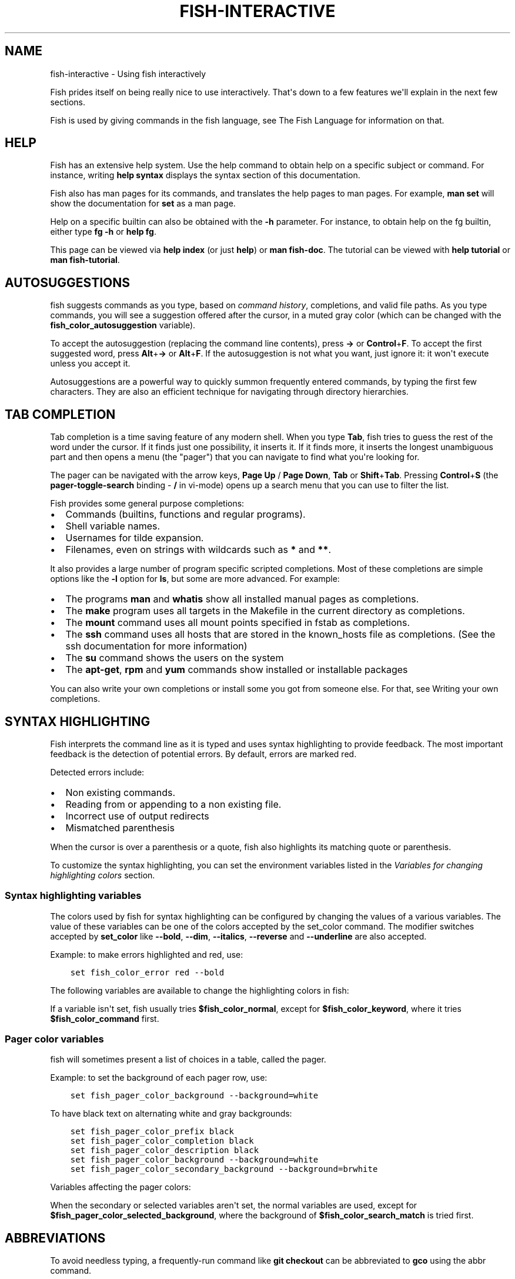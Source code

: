 .\" Man page generated from reStructuredText.
.
.TH "FISH-INTERACTIVE" "1" "Jun 28, 2021" "3.3" "fish-shell"
.SH NAME
fish-interactive \- Using fish interactively
.
.nr rst2man-indent-level 0
.
.de1 rstReportMargin
\\$1 \\n[an-margin]
level \\n[rst2man-indent-level]
level margin: \\n[rst2man-indent\\n[rst2man-indent-level]]
-
\\n[rst2man-indent0]
\\n[rst2man-indent1]
\\n[rst2man-indent2]
..
.de1 INDENT
.\" .rstReportMargin pre:
. RS \\$1
. nr rst2man-indent\\n[rst2man-indent-level] \\n[an-margin]
. nr rst2man-indent-level +1
.\" .rstReportMargin post:
..
.de UNINDENT
. RE
.\" indent \\n[an-margin]
.\" old: \\n[rst2man-indent\\n[rst2man-indent-level]]
.nr rst2man-indent-level -1
.\" new: \\n[rst2man-indent\\n[rst2man-indent-level]]
.in \\n[rst2man-indent\\n[rst2man-indent-level]]u
..
.sp
Fish prides itself on being really nice to use interactively. That\(aqs down to a few features we\(aqll explain in the next few sections.
.sp
Fish is used by giving commands in the fish language, see The Fish Language for information on that.
.SH HELP
.sp
Fish has an extensive help system. Use the help command to obtain help on a specific subject or command. For instance, writing \fBhelp syntax\fP displays the syntax section of this documentation.
.sp
Fish also has man pages for its commands, and translates the help pages to man pages. For example, \fBman set\fP will show the documentation for \fBset\fP as a man page.
.sp
Help on a specific builtin can also be obtained with the \fB\-h\fP parameter. For instance, to obtain help on the fg builtin, either type \fBfg \-h\fP or \fBhelp fg\fP\&.
.sp
This page can be viewed via \fBhelp index\fP (or just \fBhelp\fP) or \fBman fish\-doc\fP\&. The tutorial can be viewed with \fBhelp tutorial\fP or \fBman fish\-tutorial\fP\&.
.SH AUTOSUGGESTIONS
.sp
fish suggests commands as you type, based on \fI\%command history\fP, completions, and valid file paths. As you type commands, you will see a suggestion offered after the cursor, in a muted gray color (which can be changed with the \fBfish_color_autosuggestion\fP variable).
.sp
To accept the autosuggestion (replacing the command line contents), press \fB→\fP or \fBControl\fP+\fBF\fP\&. To accept the first suggested word, press \fBAlt\fP+\fB→\fP or \fBAlt\fP+\fBF\fP\&. If the autosuggestion is not what you want, just ignore it: it won\(aqt execute unless you accept it.
.sp
Autosuggestions are a powerful way to quickly summon frequently entered commands, by typing the first few characters. They are also an efficient technique for navigating through directory hierarchies.
.SH TAB COMPLETION
.sp
Tab completion is a time saving feature of any modern shell. When you type \fBTab\fP, fish tries to guess the rest of the word under the cursor. If it finds just one possibility, it inserts it. If it finds more, it inserts the longest unambiguous part and then opens a menu (the "pager") that you can navigate to find what you\(aqre looking for.
.sp
The pager can be navigated with the arrow keys, \fBPage Up\fP / \fBPage Down\fP, \fBTab\fP or \fBShift\fP+\fBTab\fP\&. Pressing \fBControl\fP+\fBS\fP (the \fBpager\-toggle\-search\fP binding \- \fB/\fP in vi\-mode) opens up a search menu that you can use to filter the list.
.sp
Fish provides some general purpose completions:
.INDENT 0.0
.IP \(bu 2
Commands (builtins, functions and regular programs).
.IP \(bu 2
Shell variable names.
.IP \(bu 2
Usernames for tilde expansion.
.IP \(bu 2
Filenames, even on strings with wildcards such as \fB*\fP and \fB**\fP\&.
.UNINDENT
.sp
It also provides a large number of program specific scripted completions. Most of these completions are simple options like the \fB\-l\fP option for \fBls\fP, but some are more advanced. For example:
.INDENT 0.0
.IP \(bu 2
The programs \fBman\fP and \fBwhatis\fP show all installed manual pages as completions.
.IP \(bu 2
The \fBmake\fP program uses all targets in the Makefile in the current directory as completions.
.IP \(bu 2
The \fBmount\fP command uses all mount points specified in fstab as completions.
.IP \(bu 2
The \fBssh\fP command uses all hosts that are stored in the known_hosts file as completions. (See the ssh documentation for more information)
.IP \(bu 2
The \fBsu\fP command shows the users on the system
.IP \(bu 2
The \fBapt\-get\fP, \fBrpm\fP and \fByum\fP commands show installed or installable packages
.UNINDENT
.sp
You can also write your own completions or install some you got from someone else. For that, see Writing your own completions\&.
.SH SYNTAX HIGHLIGHTING
.sp
Fish interprets the command line as it is typed and uses syntax highlighting to provide feedback. The most important feedback is the detection of potential errors. By default, errors are marked red.
.sp
Detected errors include:
.INDENT 0.0
.IP \(bu 2
Non existing commands.
.IP \(bu 2
Reading from or appending to a non existing file.
.IP \(bu 2
Incorrect use of output redirects
.IP \(bu 2
Mismatched parenthesis
.UNINDENT
.sp
When the cursor is over a parenthesis or a quote, fish also highlights its matching quote or parenthesis.
.sp
To customize the syntax highlighting, you can set the environment variables listed in the \fI\%Variables for changing highlighting colors\fP section.
.SS Syntax highlighting variables
.sp
The colors used by fish for syntax highlighting can be configured by changing the values of a various variables. The value of these variables can be one of the colors accepted by the set_color command. The modifier switches accepted by \fBset_color\fP like \fB\-\-bold\fP, \fB\-\-dim\fP, \fB\-\-italics\fP, \fB\-\-reverse\fP and \fB\-\-underline\fP are also accepted.
.sp
Example: to make errors highlighted and red, use:
.INDENT 0.0
.INDENT 3.5
.sp
.nf
.ft C
set fish_color_error red \-\-bold
.ft P
.fi
.UNINDENT
.UNINDENT
.sp
The following variables are available to change the highlighting colors in fish:
.TS
center;
|l|l|.
_
T{
Variable
T}	T{
Meaning
T}
_
T{
\fBfish_color_normal\fP
T}	T{
default color
T}
_
T{
\fBfish_color_command\fP
T}	T{
commands like echo
T}
_
T{
\fBfish_color_keyword\fP
T}	T{
keywords like if \- this falls back on the command color if unset
T}
_
T{
\fBfish_color_quote\fP
T}	T{
quoted text like "abc"
T}
_
T{
\fBfish_color_redirection\fP
T}	T{
IO redirections like >/dev/null
T}
_
T{
\fBfish_color_end\fP
T}	T{
process separators like \(aq;\(aq and \(aq&\(aq
T}
_
T{
\fBfish_color_error\fP
T}	T{
syntax errors
T}
_
T{
\fBfish_color_param\fP
T}	T{
ordinary command parameters
T}
_
T{
\fBfish_color_comment\fP
T}	T{
comments like \(aq# important\(aq
T}
_
T{
\fBfish_color_selection\fP
T}	T{
selected text in vi visual mode
T}
_
T{
\fBfish_color_operator\fP
T}	T{
parameter expansion operators like \(aq*\(aq and \(aq~\(aq
T}
_
T{
\fBfish_color_escape\fP
T}	T{
character escapes like \(aqn\(aq and \(aqx70\(aq
T}
_
T{
\fBfish_color_autosuggestion\fP
T}	T{
autosuggestions (the proposed rest of a command)
T}
_
T{
\fBfish_color_cwd\fP
T}	T{
the current working directory in the default prompt
T}
_
T{
\fBfish_color_user\fP
T}	T{
the username in the default prompt
T}
_
T{
\fBfish_color_host\fP
T}	T{
the hostname in the default prompt
T}
_
T{
\fBfish_color_host_remote\fP
T}	T{
the hostname in the default prompt for remote sessions (like ssh)
T}
_
T{
\fBfish_color_cancel\fP
T}	T{
the \(aq^C\(aq indicator on a canceled command
T}
_
T{
\fBfish_color_search_match\fP
T}	T{
history search matches and selected pager items (background only)
T}
_
.TE
.sp
If a variable isn\(aqt set, fish usually tries \fB$fish_color_normal\fP, except for \fB$fish_color_keyword\fP, where it tries \fB$fish_color_command\fP first.
.SS Pager color variables
.sp
fish will sometimes present a list of choices in a table, called the pager.
.sp
Example: to set the background of each pager row, use:
.INDENT 0.0
.INDENT 3.5
.sp
.nf
.ft C
set fish_pager_color_background \-\-background=white
.ft P
.fi
.UNINDENT
.UNINDENT
.sp
To have black text on alternating white and gray backgrounds:
.INDENT 0.0
.INDENT 3.5
.sp
.nf
.ft C
set fish_pager_color_prefix black
set fish_pager_color_completion black
set fish_pager_color_description black
set fish_pager_color_background \-\-background=white
set fish_pager_color_secondary_background \-\-background=brwhite
.ft P
.fi
.UNINDENT
.UNINDENT
.sp
Variables affecting the pager colors:
.TS
center;
|l|l|.
_
T{
Variable
T}	T{
Meaning
T}
_
T{
\fBfish_pager_color_progress\fP
T}	T{
the progress bar at the bottom left corner
T}
_
T{
\fBfish_pager_color_background\fP
T}	T{
the background color of a line
T}
_
T{
\fBfish_pager_color_prefix\fP
T}	T{
the prefix string, i.e. the string that is to be completed
T}
_
T{
\fBfish_pager_color_completion\fP
T}	T{
the completion itself, i.e. the proposed rest of the string
T}
_
T{
\fBfish_pager_color_description\fP
T}	T{
the completion description
T}
_
T{
\fBfish_pager_color_selected_background\fP
T}	T{
background of the selected completion
T}
_
T{
\fBfish_pager_color_selected_prefix\fP
T}	T{
prefix of the selected completion
T}
_
T{
\fBfish_pager_color_selected_completion\fP
T}	T{
suffix of the selected completion
T}
_
T{
\fBfish_pager_color_selected_description\fP
T}	T{
description of the selected completion
T}
_
T{
\fBfish_pager_color_secondary_background\fP
T}	T{
background of every second unselected completion
T}
_
T{
\fBfish_pager_color_secondary_prefix\fP
T}	T{
prefix of every second unselected completion
T}
_
T{
\fBfish_pager_color_secondary_completion\fP
T}	T{
suffix of every second unselected completion
T}
_
T{
\fBfish_pager_color_secondary_description\fP
T}	T{
description of every second unselected completion
T}
_
.TE
.sp
When the secondary or selected variables aren\(aqt set, the normal variables are used, except for \fB$fish_pager_color_selected_background\fP, where the background of \fB$fish_color_search_match\fP is tried first.
.SH ABBREVIATIONS
.sp
To avoid needless typing, a frequently\-run command like \fBgit checkout\fP can be abbreviated to \fBgco\fP using the abbr command.
.INDENT 0.0
.INDENT 3.5
.sp
.nf
.ft C
abbr \-a gco git checkout
.ft P
.fi
.UNINDENT
.UNINDENT
.sp
After entering \fBgco\fP and pressing \fBSpace\fP or \fBEnter\fP, the full text \fBgit checkout\fP will appear in the command line.
.sp
This is an alternative to aliases, and has the advantage that you see the actual command before using it, and the actual command will be stored in history.
.SH PROGRAMMABLE TITLE
.sp
When using most virtual terminals, it is possible to set the message displayed in the titlebar of the terminal window. This can be done automatically in fish by defining the fish_title function. The fish_title function is executed before and after a new command is executed or put into the foreground and the output is used as a titlebar message. The status current\-command builtin will always return the name of the job to be put into the foreground (or \fBfish\fP if control is returning to the shell) when the \fIfish_prompt <cmd\-fish_prompt>\fP function is called. The first argument to fish_title will contain the most recently executed foreground command as a string, starting with fish 2.2.
.sp
Examples:
The default fish title is:
.INDENT 0.0
.INDENT 3.5
.sp
.nf
.ft C
function fish_title
    echo (status current\-command) \(aq \(aq
    pwd
end
.ft P
.fi
.UNINDENT
.UNINDENT
.sp
To show the last command in the title:
.INDENT 0.0
.INDENT 3.5
.sp
.nf
.ft C
function fish_title
    echo $argv[1]
end
.ft P
.fi
.UNINDENT
.UNINDENT
.SH PROGRAMMABLE PROMPT
.sp
When fish waits for input, it will display a prompt by evaluating the fish_prompt and fish_right_prompt functions. The output of the former is displayed on the left and the latter\(aqs output on the right side of the terminal. The output of fish_mode_prompt will be prepended on the left, though the default function only does this when in \fI\%vi\-mode\fP\&.
.SH CONFIGURABLE GREETING
.sp
If a function named fish_greeting exists, it will be run when entering interactive mode. Otherwise, if an environment variable named fish_greeting exists, it will be printed.
.SH PRIVATE MODE
.sp
If \fB$fish_private_mode\fP is set to a non\-empty value, commands will not be written to the history file on disk.
.sp
You can also launch with \fBfish \-\-private\fP (or \fBfish \-P\fP for short). This both hides old history and prevents writing history to disk. This is useful to avoid leaking personal information (e.g. for screencasts) or when dealing with sensitive information.
.sp
You can query the variable \fBfish_private_mode\fP (\fBif test \-n "$fish_private_mode" ...\fP) if you would like to respect the user\(aqs wish for privacy and alter the behavior of your own fish scripts.
.SH COMMAND LINE EDITOR
.sp
The fish editor features copy and paste, a \fI\%searchable history\fP and many editor functions that can be bound to special keyboard shortcuts.
.sp
Like bash and other shells, fish includes two sets of keyboard shortcuts (or key bindings): one inspired by the Emacs text editor, and one by the Vi text editor. The default editing mode is Emacs. You can switch to Vi mode by running \fBfish_vi_key_bindings\fP and switch back with \fBfish_default_key_bindings\fP\&. You can also make your own key bindings by creating a function and setting the \fBfish_key_bindings\fP variable to its name. For example:
.INDENT 0.0
.INDENT 3.5
.sp
.nf
.ft C
function fish_hybrid_key_bindings \-\-description \e
"Vi\-style bindings that inherit emacs\-style bindings in all modes"
    for mode in default insert visual
        fish_default_key_bindings \-M $mode
    end
    fish_vi_key_bindings \-\-no\-erase
end
set \-g fish_key_bindings fish_hybrid_key_bindings
.ft P
.fi
.UNINDENT
.UNINDENT
.sp
While the key bindings included with fish include many of the shortcuts popular from the respective text editors, they are not a complete implementation. They include a shortcut to open the current command line in your preferred editor (\fBAlt\fP+\fBE\fP by default) if you need the full power of your editor.
.SH SHARED BINDINGS
.sp
Some bindings are common across Emacs and Vi mode, because they aren\(aqt text editing bindings, or because what Vi/Vim does for a particular key doesn\(aqt make sense for a shell.
.INDENT 0.0
.IP \(bu 2
\fBTab\fP \fI\%completes\fP the current token. \fBShift\fP+\fBTab\fP completes the current token and starts the pager\(aqs search mode.
.IP \(bu 2
\fB←\fP (Left) and \fB→\fP (Right) move the cursor left or right by one character. If the cursor is already at the end of the line, and an autosuggestion is available, \fB→\fP accepts the autosuggestion.
.IP \(bu 2
\fBEnter\fP executes the current commandline or inserts a newline if it\(aqs not complete yet (e.g. a \fB)\fP or \fBend\fP is missing).
.IP \(bu 2
\fBAlt\fP+\fBEnter\fP inserts a newline at the cursor position.
.IP \(bu 2
\fBAlt\fP+\fB←\fP and \fBAlt\fP+\fB→\fP move the cursor one word left or right (to the next space or punctuation mark), or moves forward/backward in the directory history if the command line is empty. If the cursor is already at the end of the line, and an autosuggestion is available, \fBAlt\fP+\fB→\fP (or \fBAlt\fP+\fBF\fP) accepts the first word in the suggestion.
.IP \(bu 2
\fBControl\fP+\fB←\fP and \fBControl\fP+\fB→\fP move the cursor one word left or right. These accept one word of the autosuggestion \- the part they\(aqd move over.
.IP \(bu 2
\fBShift\fP+\fB←\fP and \fBShift\fP+\fB→\fP move the cursor one word left or right, without stopping on punctuation. These accept one big word of the autosuggestion.
.IP \(bu 2
\fB↑\fP (Up) and \fB↓\fP (Down) (or \fBControl\fP+\fBP\fP and \fBControl\fP+\fBN\fP for emacs aficionados) search the command history for the previous/next command containing the string that was specified on the commandline before the search was started. If the commandline was empty when the search started, all commands match. See the \fI\%history\fP section for more information on history searching.
.IP \(bu 2
\fBAlt\fP+\fB↑\fP and \fBAlt\fP+\fB↓\fP search the command history for the previous/next token containing the token under the cursor before the search was started. If the commandline was not on a token when the search started, all tokens match. See the \fI\%history\fP section for more information on history searching.
.IP \(bu 2
\fBControl\fP+\fBC\fP cancels the entire line.
.IP \(bu 2
\fBControl\fP+\fBD\fP delete one character to the right of the cursor. If the command line is empty, \fBControl\fP+\fBD\fP will exit fish.
.IP \(bu 2
\fBControl\fP+\fBU\fP moves contents from the beginning of line to the cursor to the \fI\%killring\fP\&.
.IP \(bu 2
\fBControl\fP+\fBL\fP clears and repaints the screen.
.IP \(bu 2
\fBControl\fP+\fBR\fP searches the history if there is something in the commandline. This is mainly to ease the transition from other shells, where ctrl+r initiates the history search.
.IP \(bu 2
\fBControl\fP+\fBW\fP moves the previous path component (everything up to the previous "/", ":" or "@") to the \fI\%Copy and paste (Kill Ring)\fP\&.
.IP \(bu 2
\fBControl\fP+\fBX\fP copies the current buffer to the system\(aqs clipboard, \fBControl\fP+\fBV\fP inserts the clipboard contents.
.IP \(bu 2
\fBAlt\fP+\fBD\fP moves the next word to the \fI\%Copy and paste (Kill Ring)\fP\&.
.IP \(bu 2
\fBAlt\fP+\fBH\fP (or \fBF1\fP) shows the manual page for the current command, if one exists.
.IP \(bu 2
\fBAlt\fP+\fBL\fP lists the contents of the current directory, unless the cursor is over a directory argument, in which case the contents of that directory will be listed.
.IP \(bu 2
\fBAlt\fP+\fBO\fP opens the file at the cursor in a pager.
.IP \(bu 2
\fBAlt\fP+\fBP\fP adds the string \fB&| less;\fP to the end of the job under the cursor. The result is that the output of the command will be paged.
.IP \(bu 2
\fBAlt\fP+\fBW\fP prints a short description of the command under the cursor.
.IP \(bu 2
\fBAlt\fP+\fBE\fP edit the current command line in an external editor. The editor is chosen from the first available of the \fB$VISUAL\fP or \fB$EDITOR\fP variables.
.IP \(bu 2
\fBAlt\fP+\fBV\fP Same as \fBAlt\fP+\fBE\fP\&.
.IP \(bu 2
\fBAlt\fP+\fBS\fP Prepends \fBsudo\fP to the current commandline. If the commandline is empty, prepend \fBsudo\fP to the last commandline.
.IP \(bu 2
\fBControl\fP+\fBSpace\fP Inserts a space without expanding an \fI\%abbreviation\fP\&. For vi\-mode this only applies to insert\-mode.
.UNINDENT
.SH EMACS MODE COMMANDS
.INDENT 0.0
.IP \(bu 2
\fBHome\fP or \fBControl\fP+\fBA\fP moves the cursor to the beginning of the line.
.IP \(bu 2
\fBEnd\fP or \fBControl\fP+\fBE\fP moves to the end of line. If the cursor is already at the end of the line, and an autosuggestion is available, \fBEnd\fP or \fBControl\fP+\fBE\fP accepts the autosuggestion.
.IP \(bu 2
\fBControl\fP+\fBB\fP, \fBControl\fP+\fBF\fP move the cursor one character left or right or accept the autosuggestion just like the \fB←\fP (Left) and \fB→\fP (Right) shared bindings (which are available as well).
.IP \(bu 2
\fBControl\fP+\fBN\fP, \fBControl\fP+\fBP\fP move the cursor up/down or through history, like the up and down arrow shared bindings.
.IP \(bu 2
\fBDelete\fP or \fBBackspace\fP removes one character forwards or backwards respectively.
.IP \(bu 2
\fBControl\fP+\fBK\fP moves contents from the cursor to the end of line to the \fI\%Copy and paste (Kill Ring)\fP\&.
.IP \(bu 2
\fBAlt\fP+\fBC\fP capitalizes the current word.
.IP \(bu 2
\fBAlt\fP+\fBU\fP makes the current word uppercase.
.IP \(bu 2
\fBControl\fP+\fBT\fP transposes the last two characters.
.IP \(bu 2
\fBAlt\fP+\fBT\fP transposes the last two words.
.IP \(bu 2
\fBControl\fP+\fBZ\fP, \fBControl\fP+\fB_\fP (\fBControl\fP+\fB/\fP on some terminals) undo the most recent edit of the line.
.IP \(bu 2
\fBAlt\fP+\fB/\fP reverts the most recent undo.
.UNINDENT
.sp
You can change these key bindings using the bind builtin.
.SH VI MODE COMMANDS
.sp
Vi mode allows for the use of Vi\-like commands at the prompt. Initially, \fI\%insert mode\fP is active. \fBEscape\fP enters \fI\%command mode\fP\&. The commands available in command, insert and visual mode are described below. Vi mode shares \fI\%some bindings\fP with \fI\%Emacs mode\fP\&.
.sp
It is also possible to add all emacs\-mode bindings to vi\-mode by using something like:
.INDENT 0.0
.INDENT 3.5
.sp
.nf
.ft C
function fish_user_key_bindings
    # Execute this once per mode that emacs bindings should be used in
    fish_default_key_bindings \-M insert

    # Then execute the vi\-bindings so they take precedence when there\(aqs a conflict.
    # Without \-\-no\-erase fish_vi_key_bindings will default to
    # resetting all bindings.
    # The argument specifies the initial mode (insert, "default" or visual).
    fish_vi_key_bindings \-\-no\-erase insert
end
.ft P
.fi
.UNINDENT
.UNINDENT
.sp
When in vi\-mode, the fish_mode_prompt function will display a mode indicator to the left of the prompt. To disable this feature, override it with an empty function. To display the mode elsewhere (like in your right prompt), use the output of the \fBfish_default_mode_prompt\fP function.
.sp
When a binding switches the mode, it will repaint the mode\-prompt if it exists, and the rest of the prompt only if it doesn\(aqt. So if you want a mode\-indicator in your \fBfish_prompt\fP, you need to erase \fBfish_mode_prompt\fP e.g. by adding an empty file at \fB~/.config/fish/functions/fish_mode_prompt.fish\fP\&. (Bindings that change the mode are supposed to call the \fIrepaint\-mode\fP bind function, see bind)
.sp
The \fBfish_vi_cursor\fP function will be used to change the cursor\(aqs shape depending on the mode in supported terminals. The following snippet can be used to manually configure cursors after enabling vi\-mode:
.INDENT 0.0
.INDENT 3.5
.sp
.nf
.ft C
# Emulates vim\(aqs cursor shape behavior
# Set the normal and visual mode cursors to a block
set fish_cursor_default block
# Set the insert mode cursor to a line
set fish_cursor_insert line
# Set the replace mode cursor to an underscore
set fish_cursor_replace_one underscore
# The following variable can be used to configure cursor shape in
# visual mode, but due to fish_cursor_default, is redundant here
set fish_cursor_visual block
.ft P
.fi
.UNINDENT
.UNINDENT
.sp
Additionally, \fBblink\fP can be added after each of the cursor shape parameters to set a blinking cursor in the specified shape.
.sp
If the cursor shape does not appear to be changing after setting the above variables, it\(aqs likely your terminal emulator does not support the capabilities necessary to do this. It may also be the case, however, that \fBfish_vi_cursor\fP has not detected your terminal\(aqs features correctly (for example, if you are using \fBtmux\fP). If this is the case, you can force \fBfish_vi_cursor\fP to set the cursor shape by setting \fB$fish_vi_force_cursor\fP in \fBconfig.fish\fP\&. You\(aqll have to restart fish for any changes to take effect. If cursor shape setting remains broken after this, it\(aqs almost certainly an issue with your terminal emulator, and not fish.
.SS Command mode
.sp
Command mode is also known as normal mode.
.INDENT 0.0
.IP \(bu 2
\fBH\fP moves the cursor left.
.IP \(bu 2
\fBL\fP moves the cursor right.
.IP \(bu 2
\fBI\fP enters \fI\%insert mode\fP at the current cursor position.
.IP \(bu 2
\fBV\fP enters \fI\%visual mode\fP at the current cursor position.
.IP \(bu 2
\fBA\fP enters \fI\%insert mode\fP after the current cursor position.
.IP \(bu 2
\fBShift\fP+\fBA\fP enters \fI\%insert mode\fP at the end of the line.
.IP \(bu 2
\fB0\fP (zero) moves the cursor to beginning of line (remaining in command mode).
.IP \(bu 2
\fBD\fP+\fBD\fP deletes the current line and moves it to the \fI\%Copy and paste (Kill Ring)\fP\&.
.IP \(bu 2
\fBShift\fP+\fBD\fP deletes text after the current cursor position and moves it to the \fI\%Copy and paste (Kill Ring)\fP\&.
.IP \(bu 2
\fBP\fP pastes text from the \fI\%Copy and paste (Kill Ring)\fP\&.
.IP \(bu 2
\fBU\fP search history backwards.
.IP \(bu 2
\fB[\fP and \fB]\fP search the command history for the previous/next token containing the token under the cursor before the search was started. See the \fI\%history\fP section for more information on history searching.
.IP \(bu 2
\fBBackspace\fP moves the cursor left.
.UNINDENT
.SS Insert mode
.INDENT 0.0
.IP \(bu 2
\fBEscape\fP enters \fI\%command mode\fP\&.
.IP \(bu 2
\fBBackspace\fP removes one character to the left.
.UNINDENT
.SS Visual mode
.INDENT 0.0
.IP \(bu 2
\fB←\fP (Left) and \fB→\fP (Right) extend the selection backward/forward by one character.
.IP \(bu 2
\fBB\fP and \fBW\fP extend the selection backward/forward by one word.
.IP \(bu 2
\fBD\fP and \fBX\fP move the selection to the \fI\%Copy and paste (Kill Ring)\fP and enter \fI\%command mode\fP\&.
.IP \(bu 2
\fBEscape\fP and \fBControl\fP+\fBC\fP enter \fI\%command mode\fP\&.
.IP \(bu 2
\fBc\fP and \fBs\fP remove the selection and switch to insert mode
.IP \(bu 2
\fBd\fP and \fBx\fP remove the selection and switch to normal mode
.IP \(bu 2
\fBX\fP removes the entire line and switches to normal mode
.IP \(bu 2
\fBy\fP copies the selection and switches to normal mode
.IP \(bu 2
\fB~\fP toggles the case (upper/lower) on the selection and switches to normal mode
.IP \(bu 2
\fB"*y\fP copies the selection to the clipboard and switches to normal mode
.UNINDENT
.SH CUSTOM BINDINGS
.sp
In addition to the standard bindings listed here, you can also define your own with bind:
.INDENT 0.0
.INDENT 3.5
.sp
.nf
.ft C
# Just clear the commandline on control\-c
bind \ecc \(aqcommandline \-r ""\(aq
.ft P
.fi
.UNINDENT
.UNINDENT
.sp
Put \fBbind\fP statements into config.fish or a function called \fBfish_user_key_bindings\fP\&.
.sp
The key sequence (the \fB\ecc\fP) here depends on your setup, in particular the terminal. To find out what the terminal sends use fish_key_reader:
.INDENT 0.0
.INDENT 3.5
.sp
.nf
.ft C
> fish_key_reader # pressing control\-c
Press a key:
            hex:    3  char: \ecC
Press [ctrl\-C] again to exit
bind \ecC \(aqdo something\(aq

> fish_key_reader # pressing the right\-arrow
Press a key:
            hex:   1B  char: \ec[  (or \ee)
(  0.077 ms)  hex:   5B  char: [
(  0.037 ms)  hex:   43  char: C
bind \ee\e[C \(aqdo something\(aq
.ft P
.fi
.UNINDENT
.UNINDENT
.sp
Note that some key combinations are indistinguishable or unbindable. For instance control\-i \fIis the same\fP as the tab key. This is a terminal limitation that fish can\(aqt do anything about.
.sp
Also, \fBEscape\fP is the same thing as \fBAlt\fP in a terminal. To distinguish between pressing \fBEscape\fP and then another key, and pressing \fBAlt\fP and that key (or an escape sequence the key sends), fish waits for a certain time after seeing an escape character. This is configurable via the \fBfish_escape_delay_ms\fP variable.
.sp
If you want to be able to press \fBEscape\fP and then a character and have it count as \fBAlt\fP+that character, set it to a higher value, e.g.:
.INDENT 0.0
.INDENT 3.5
.sp
.nf
.ft C
set \-g fish_escape_delay_ms 100
.ft P
.fi
.UNINDENT
.UNINDENT
.SH COPY AND PASTE (KILL RING)
.sp
Fish uses an Emacs\-style kill ring for copy and paste functionality. For example, use \fBControl\fP+\fBK\fP (\fIkill\-line\fP) to cut from the current cursor position to the end of the line. The string that is cut (a.k.a. killed in emacs\-ese) is inserted into a list of kills, called the kill ring. To paste the latest value from the kill ring (emacs calls this "yanking") use \fBControl\fP+\fBY\fP (the \fByank\fP input function). After pasting, use \fBAlt\fP+\fBY\fP (\fByank\-pop\fP) to rotate to the previous kill.
.sp
Copy and paste from outside are also supported, both via the \fBControl\fP+\fBX\fP / \fBControl\fP+\fBV\fP bindings (the \fBfish_clipboard_copy\fP and \fBfish_clipboard_paste\fP functions [1]) and via the terminal\(aqs paste function, for which fish enables "Bracketed Paste Mode", so it can tell a paste from manually entered text.
In addition, when pasting inside single quotes, pasted single quotes and backslashes are automatically escaped so that the result can be used as a single token simply by closing the quote after.
Kill ring entries are stored in \fBfish_killring\fP variable.
.IP [1] 5
These rely on external tools. Currently xsel, xclip, wl\-copy/wl\-paste and pbcopy/pbpaste are supported.
.SH MULTILINE EDITING
.sp
The fish commandline editor can be used to work on commands that are several lines long. There are three ways to make a command span more than a single line:
.INDENT 0.0
.IP \(bu 2
Pressing the \fBEnter\fP key while a block of commands is unclosed, such as when one or more block commands such as \fBfor\fP, \fBbegin\fP or \fBif\fP do not have a corresponding end command.
.IP \(bu 2
Pressing \fBAlt\fP+\fBEnter\fP instead of pressing the \fBEnter\fP key.
.IP \(bu 2
By inserting a backslash (\fB\e\fP) character before pressing the \fBEnter\fP key, escaping the newline.
.UNINDENT
.sp
The fish commandline editor works exactly the same in single line mode and in multiline mode. To move between lines use the left and right arrow keys and other such keyboard shortcuts.
.SH SEARCHABLE COMMAND HISTORY
.sp
After a command has been executed, it is remembered in the history list. Any duplicate history items are automatically removed. By pressing the up and down keys, you can search forwards and backwards in the history. If the current command line is not empty when starting a history search, only the commands containing the string entered into the command line are shown.
.sp
By pressing \fBAlt\fP+\fB↑\fP and \fBAlt\fP+\fB↓\fP, a history search is also performed, but instead of searching for a complete commandline, each commandline is broken into separate elements just like it would be before execution, and the history is searched for an element matching that under the cursor.
.sp
History searches are case\-insensitive unless the search string contains an uppercase character, and they can be aborted by pressing the escape key.
.sp
Prefixing the commandline with a space will prevent the entire line from being stored in the history.
.sp
The command history is stored in the file \fB~/.local/share/fish/fish_history\fP (or
\fB$XDG_DATA_HOME/fish/fish_history\fP if that variable is set) by default. However, you can set the
\fBfish_history\fP environment variable to change the name of the history session (resulting in a
\fB<session>_history\fP file); both before starting the shell and while the shell is running.
.sp
See the history command for other manipulations.
.sp
Examples:
.sp
To search for previous entries containing the word \(aqmake\(aq, type \fBmake\fP in the console and press the up key.
.sp
If the commandline reads \fBcd m\fP, place the cursor over the \fBm\fP character and press \fBAlt\fP+\fB↑\fP to search for previously typed words containing \(aqm\(aq.
.SH NAVIGATING DIRECTORIES
.sp
The current working directory can be displayed with the pwd command, or the \fB$PWD\fP special variable\&.
.SH DIRECTORY HISTORY
.sp
Fish automatically keeps a trail of the recent visited directories with cd by storing this history in the \fBdirprev\fP and \fBdirnext\fP variables.
.sp
Several commands are provided to interact with this directory history:
.INDENT 0.0
.IP \(bu 2
dirh prints the history
.IP \(bu 2
cdh displays a prompt to quickly navigate the history
.IP \(bu 2
prevd moves backward through the history. It is bound to \fBAlt\fP+\fB←\fP
.IP \(bu 2
nextd moves forward through the history. It is bound to \fBAlt\fP+\fB→\fP
.UNINDENT
.SH DIRECTORY STACK
.sp
Another set of commands, usually also available in other shells like bash, deal with the directory stack. Stack handling is not automatic and needs explicit calls of the following commands:
.INDENT 0.0
.IP \(bu 2
dirs prints the stack
.IP \(bu 2
pushd adds a directory on top of the stack and makes it the current working directory
.IP \(bu 2
popd removes the directory on top of the stack and changes the current working directory
.UNINDENT
.SH AUTHOR
fish-shell developers
.SH COPYRIGHT
2021, fish-shell developers
.\" Generated by docutils manpage writer.
.
